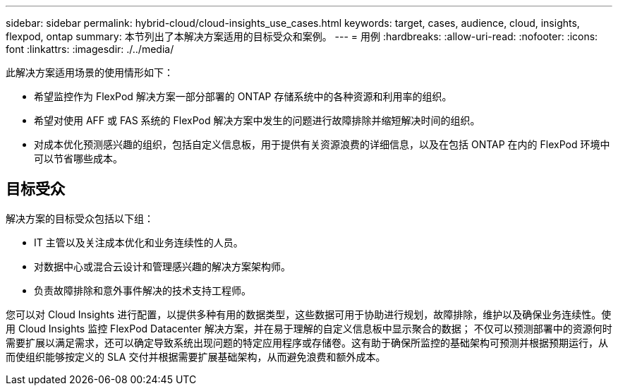 ---
sidebar: sidebar 
permalink: hybrid-cloud/cloud-insights_use_cases.html 
keywords: target, cases, audience, cloud, insights, flexpod, ontap 
summary: 本节列出了本解决方案适用的目标受众和案例。 
---
= 用例
:hardbreaks:
:allow-uri-read: 
:nofooter: 
:icons: font
:linkattrs: 
:imagesdir: ./../media/


[role="lead"]
此解决方案适用场景的使用情形如下：

* 希望监控作为 FlexPod 解决方案一部分部署的 ONTAP 存储系统中的各种资源和利用率的组织。
* 希望对使用 AFF 或 FAS 系统的 FlexPod 解决方案中发生的问题进行故障排除并缩短解决时间的组织。
* 对成本优化预测感兴趣的组织，包括自定义信息板，用于提供有关资源浪费的详细信息，以及在包括 ONTAP 在内的 FlexPod 环境中可以节省哪些成本。




== 目标受众

解决方案的目标受众包括以下组：

* IT 主管以及关注成本优化和业务连续性的人员。
* 对数据中心或混合云设计和管理感兴趣的解决方案架构师。
* 负责故障排除和意外事件解决的技术支持工程师。


您可以对 Cloud Insights 进行配置，以提供多种有用的数据类型，这些数据可用于协助进行规划，故障排除，维护以及确保业务连续性。使用 Cloud Insights 监控 FlexPod Datacenter 解决方案，并在易于理解的自定义信息板中显示聚合的数据； 不仅可以预测部署中的资源何时需要扩展以满足需求，还可以确定导致系统出现问题的特定应用程序或存储卷。这有助于确保所监控的基础架构可预测并根据预期运行，从而使组织能够按定义的 SLA 交付并根据需要扩展基础架构，从而避免浪费和额外成本。
